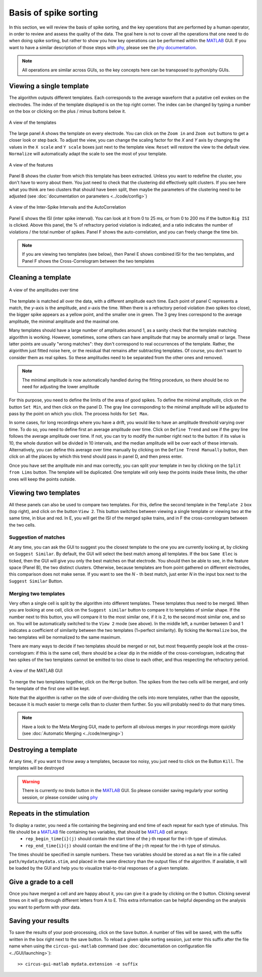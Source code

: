 Basis of spike sorting
======================

In this section, we will review the basis of spike sorting, and the key operations that are performed by a human operator, in order to review and assess the quality of the data. The goal here is not to cover all the operations that one need to do when doing spike sorting, but rather to show you how key operations can be performed within the MATLAB_ GUI. If you want to have a similar description of those steps with phy_, please see the `phy documentation <http://phy-contrib.readthedocs.io/en/latest/template-gui/>`_.

.. note::

  All operations are similar across GUIs, so the key concepts here can be transposed to python/phy GUIs.

Viewing a single template
-------------------------

The algorithm outputs different templates. Each corresponds to the average waveform that a putative cell evokes on the electrodes. The index of the template displayed is on the top right corner. The index can be changed by typing a number on the box or clicking on the plus / minus buttons below it.

.. figure::  GUI_templates.png
   :align:   center

   A view of the templates


The large panel A shows the template on every electrode. You can click on the ``Zoom in`` and ``Zoom out`` buttons to get a closer look or step back. To adjust the view, you can change the scaling factor for the *X* and *Y* axis by changing the values in the ``X scale`` and ``Y scale`` boxes just next to the template view. ``Reset`` will restore the view to the default view. ``Normalize`` will automatically adapt the scale to see the most of your template.

.. figure::  GUI_features.png
   :align:   center

   A view of the features

Panel B shows the cluster from which this template has been extracted. Unless you want to redefine the cluster, you don't have to worry about them. You just need to check that the clustering did effectively split clusters. If you see here what you think are two clusters that should have been split, then maybe the parameters of the clustering need to be adjusted (see :doc:`documentation on parameters  <../code/config>`)

.. figure::  GUI_ISI.png
   :align:   center

   A view of the Inter-Spike Intervals and the AutoCorrelation

Panel E shows the ISI (inter spike interval). You can look at it from 0 to 25 ms, or from 0 to 200 ms if the button ``Big ISI`` is clicked. Above this panel, the % of refractory period violation is indicated, and a ratio indicates the number of violations / the total number of spikes. Panel F shows the auto-correlation, and you can freely change the time bin.  

.. note::

    If you are viewing two templates (see below), then Panel E shows combined ISI for the two templates, and Panel F shows the Cross-Correlogram between the two templates



Cleaning a template
-------------------

.. figure::  GUI_amplitudes.png
   :align:   center

   A view of the amplitudes over time

The template is matched all over the data, with a different amplitude each time. Each point of panel C represents a match, the *y*-axis is the amplitude, and *x*-axis the time. When there is a refractory period violation (two spikes too close), the bigger spike appears as a yellow point, and the smaller one in green. The 3 grey lines correspond to the average amplitude, the minimal amplitude and the maximal one.

Many templates should have a large number of amplitudes around 1, as a sanity check that the template matching algorithm is working. However, sometimes, some others can have amplitude that may be anormally small or large. These latter points are usually "wrong matches": they don't correspond to real occurrences of the template. Rather, the algorithm just fitted noise here, or the residual that remains after subtracting templates. Of course, you don't want to consider them as real spikes. So these amplitudes need to be separated from the other ones and removed.

.. note::

    The minimal amplitude is now automatically handled during the fitting procedure, so there should be no need for adjusting the lower amplitude

For this purpose, you need to define the limits of the area of good spikes. To define the minimal amplitude, click on the button ``Set Min``, and then click on the panel D. The gray line corresponding to the minimal amplitude will be adjusted to pass by the point on which you click. The process holds for ``Set Max``.

In some cases, for long recordings where you have a drift, you would like to have an amplitude threshold varying over time. To do so, you need to define first an average amplitude over time. Click on ``Define Trend`` and see if the grey line follows the average amplitude over time. If not, you can try to modify the number right next to the button: if its value is 10, the whole duration will be divided in 10 intervals, and the median amplitude will be over each of these intervals. Alternatively, you can define this average over time manually by clicking on the ``Define Trend Manually`` button, then click on all the places by which this trend should pass in panel D, and then press enter.

Once you have set the amplitude min and max correctly, you can split your template in two by clicking on the ``Split from Lims`` button. The template will be duplicated. One template will only keep the points inside these limits, the other ones will keep the points outside.

Viewing two templates
---------------------

All these panels can also be used to compare two templates. For this, define the second template in the ``Template 2`` box (top right), and click on the button ``View 2``. This button switches between viewing a single template or viewing two at the same time, in blue and red. In E, you will get the ISI of the merged spike trains, and in F the cross-correlogram between the two cells.

Suggestion of matches
~~~~~~~~~~~~~~~~~~~~~

At any time, you can ask the GUI to suggest you the closest template to the one you are currently looking at, by clicking on ``Suggest Similar``. By default, the GUI will select the best match among all templates. If the box ``Same Elec`` is ticked, then the GUI will give you only the best matches on that electrode. You should then be able to see, in the feature space (Panel B), the two distinct clusters. Otherwise, because templates are from point gathered on different electrodes, this comparison does not make sense. If you want to see the *N* -  th best match, just enter *N* in the input box next to the ``Suggest Similar`` Button.

Merging two templates
~~~~~~~~~~~~~~~~~~~~~

Very often a single cell is split by the algorithm into different templates. These templates thus need to be merged. When you are looking at one cell, click on the ``Suggest similar`` button to compare it to templates of similar shape. If the number next to this button, you will compare it to the most similar one, if it is 2, to the second most similar one, and so on. You will be automatically switched to the ``View 2`` mode (see above). In the middle left, a number between 0 and 1 indicates a coefficient of similarity between the two templates (1=perfect similarity). By ticking the ``Normalize`` box, the two templates will be normalized to the same maximum.

There are many ways to decide if two templates should be merged or not, but most frequently people look at the cross-correlogram: if this is the same cell, there should be a clear dip in the middle of the cross-correlogram, indicating that two spikes of the two templates cannot be emitted to too close to each other, and thus respecting the refractory period.

.. figure::  GUI_similar.png
   :align:   center

   A view of the MATLAB GUI

To merge the two templates together, click on the ``Merge`` button. The spikes from the two cells will be merged, and only the template of the first one will be kept.

Note that the algorithm is rather on the side of over-dividing the cells into more templates, rather than the opposite, because it is much easier to merge cells than to cluster them further. So you will probably need to do that many times.

.. note::

    Have a look to the Meta Merging GUI, made to perform all obvious merges in your recordings more quickly (see :doc:`Automatic Merging <../code/merging>`)


Destroying a template
---------------------

At any time, if you want to throw away a templates, because too noisy, you just need to click on the Button ``Kill``. The templates will be destroyed

.. warning::

    There is currently no ``Undo`` button in the MATLAB_ GUI. So please consider saving regularly your sorting session, or please consider using phy_



Repeats in the stimulation
--------------------------

To display a raster, you need a file containing the beginning and end time of each repeat for each type of stimulus. This file should be a MATLAB_ file containing two variables, that should be MATLAB_ cell arrays:
    * ``rep_begin_time{i}(j)`` should contain the start time of the j-th repeat for the i-th type of stimulus. 
    * ``rep_end_time{i}(j)`` should contain the end time of the j-th repeat for the i-th type of stimulus.

The times should be specified in sample numbers. These two variables should be stored as a ``mat`` file in a file called ``path/mydata/mydata.stim``, and placed in the same directory than the output files of the algorithm. If available, it will be loaded by the GUI and help you to visualize trial-to-trial responses of a given template.


Give a grade to a cell
----------------------

Once you have merged a cell and are happy about it, you can give it a grade by clicking on the ``O`` button. Clicking several times on it will go through different letters from A to E. This extra information can be helpful depending on the analysis you want to perform with your data.

Saving your results
-------------------

To save the results of your post-processing, click on the ``Save`` button. A number of files will be saved, with the suffix written in the box right next to the save button. To reload a given spike sorting session, just enter this suffix after the file name when using the ``circus-gui-matlab`` command (see :doc:`documentation on configuration file  <../GUI/launching>`)::

  >> circus-gui-matlab mydata.extension -e suffix

.. _phy: https://github.com/kwikteam/phy
.. _MATLAB: http://fr.mathworks.com/products/matlab/




